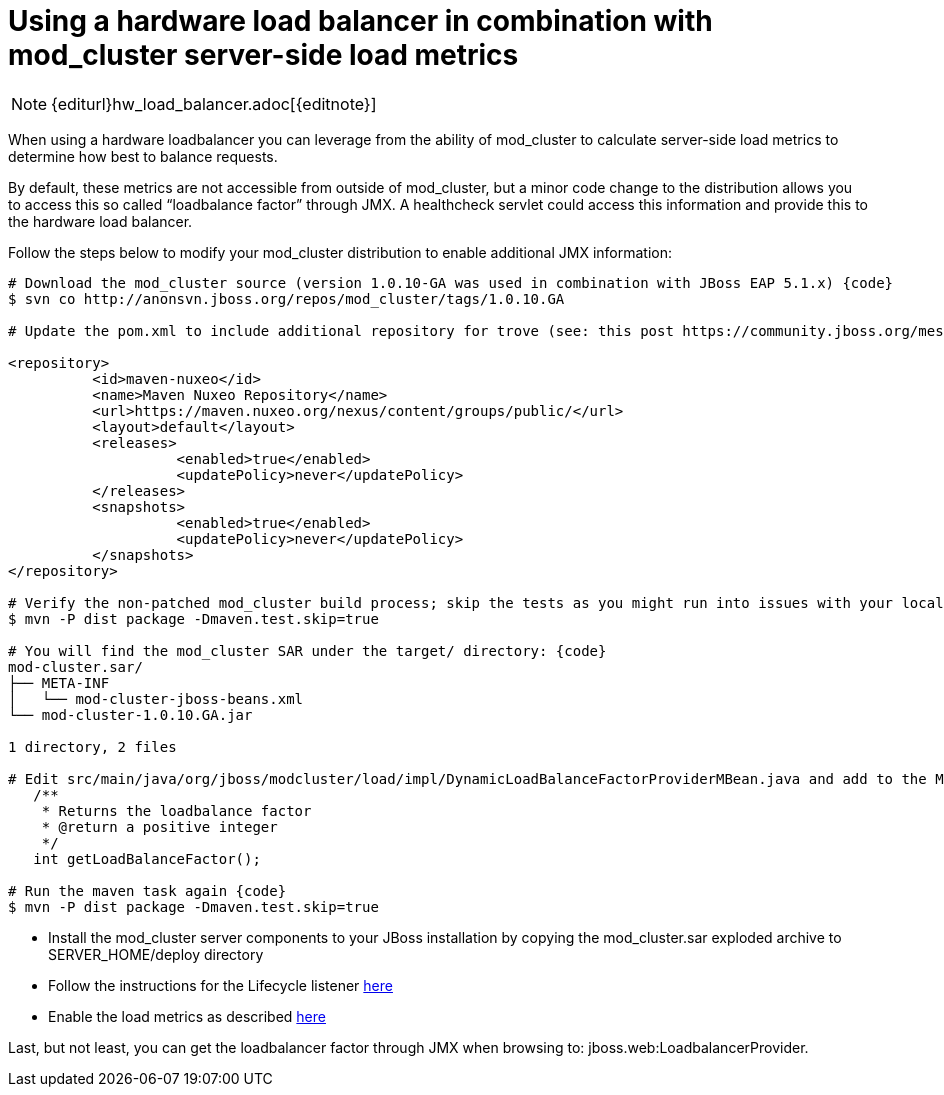 = Using a hardware load balancer in combination with mod_cluster server-side load metrics

NOTE: {editurl}hw_load_balancer.adoc[{editnote}]

When using a hardware loadbalancer you can leverage from the ability of
mod_cluster to calculate server-side load metrics to determine how best to
balance requests.

By default, these metrics are not accessible from outside of mod_cluster, but a
minor code change to the distribution allows you to access this so called
“loadbalance factor” through JMX. A healthcheck servlet could access this
information and provide this to the hardware load balancer.

Follow the steps below to modify your mod_cluster distribution to enable
additional JMX information:

[source]
----
# Download the mod_cluster source (version 1.0.10-GA was used in combination with JBoss EAP 5.1.x) {code}
$ svn co http://anonsvn.jboss.org/repos/mod_cluster/tags/1.0.10.GA

# Update the pom.xml to include additional repository for trove (see: this post https://community.jboss.org/message/625343)

<repository>
          <id>maven-nuxeo</id>
          <name>Maven Nuxeo Repository</name>
          <url>https://maven.nuxeo.org/nexus/content/groups/public/</url>
          <layout>default</layout>
          <releases>
                    <enabled>true</enabled>
                    <updatePolicy>never</updatePolicy>
          </releases>
          <snapshots>
                    <enabled>true</enabled>
                    <updatePolicy>never</updatePolicy>
          </snapshots>
</repository>

# Verify the non-patched mod_cluster build process; skip the tests as you might run into issues with your local firewall {code}
$ mvn -P dist package -Dmaven.test.skip=true

# You will find the mod_cluster SAR under the target/ directory: {code}
mod-cluster.sar/
├── META-INF
│   └── mod-cluster-jboss-beans.xml
└── mod-cluster-1.0.10.GA.jar

1 directory, 2 files

# Edit src/main/java/org/jboss/modcluster/load/impl/DynamicLoadBalanceFactorProviderMBean.java and add to the MBean interface: {code}
   /**
    * Returns the loadbalance factor
    * @return a positive integer
    */
   int getLoadBalanceFactor();

# Run the maven task again {code}
$ mvn -P dist package -Dmaven.test.skip=true
----

* Install the mod_cluster server components to your JBoss installation by
copying the mod_cluster.sar exploded archive to SERVER_HOME/deploy directory

* Follow the instructions for the Lifecycle listener
http://docs.jboss.org/mod_cluster/1.0.0/html/javaconf.html[here]

* Enable the load metrics as described
http://docs.jboss.org/mod_cluster/1.0.0/html/javaload.html[here]

Last, but not least, you can get the loadbalancer factor through JMX when
browsing to: jboss.web:LoadbalancerProvider.

